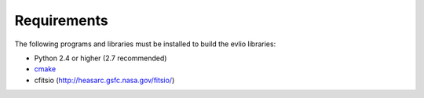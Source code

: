 ============
Requirements
============

The following programs and libraries must be installed to build the evlio libraries:

* Python 2.4 or higher (2.7 recommended)
* `cmake <http://www.cmake.org/>`_
* cfitsio (http://heasarc.gsfc.nasa.gov/fitsio/)

